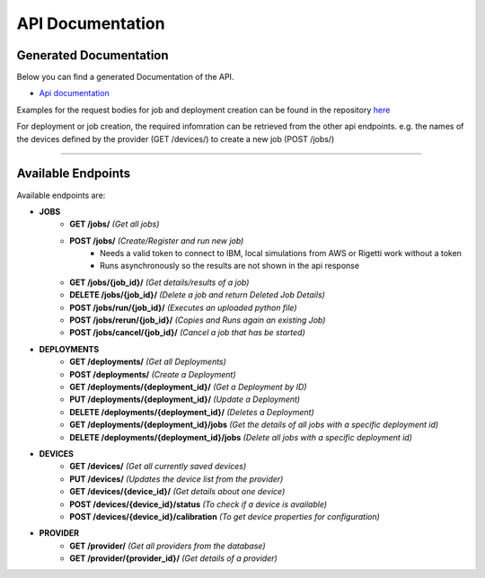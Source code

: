 API Documentation
=================

Generated Documentation
-----------------------

Below you can find a generated Documentation of the API. 

* `Api documentation <../../api.html>`_

Examples for the request bodies for job and deployment creation can be found in the repository `here <https://github.com/qunicorn/qunicorn-core/tree/main/tests/test_resources>`_

For deployment or job creation, the required infomration can be retrieved from the other api endpoints. e.g. the names of the devices defined by the provider (GET /devices/) to create a new job (POST /jobs/)

=====

Available Endpoints
--------------------

Available endpoints are:

* **JOBS**
    * **GET /jobs/** *(Get all jobs)*
    * **POST /jobs/** *(Create/Register and run new job)*
        * Needs a valid token to connect to IBM, local simulations from AWS or Rigetti work without a token
        * Runs asynchronously so the results are not shown in the api response
    * **GET /jobs/{job_id}/** *(Get details/results of a job)*
    * **DELETE /jobs/{job_id}/** *(Delete a job and return Deleted Job Details)*
    * **POST /jobs/run/{job_id}/** *(Executes an uploaded python file)*
    * **POST /jobs/rerun/{job_id}/** *(Copies and Runs again an existing Job)*
    * **POST /jobs/cancel/{job_id}/** *(Cancel a job that has be started)*

* **DEPLOYMENTS**
    * **GET /deployments/** *(Get all Deployments)*
    * **POST /deployments/** *(Create a Deployment)*
    * **GET /deployments/{deployment_id}/** *(Get a Deployment by ID)*
    * **PUT /deployments/{deployment_id}/** *(Update a Deployment)*
    * **DELETE /deployments/{deployment_id}/** *(Deletes a Deployment)*
    * **GET /deployments/{deployment_id}/jobs** *(Get the details of all jobs with a specific deployment id)*
    * **DELETE /deployments/{deployment_id}/jobs** *(Delete all jobs with a specific deployment id)*

* **DEVICES**
    * **GET /devices/** *(Get all currently saved devices)*
    * **PUT /devices/** *(Updates the device list from the provider)*
    * **GET /devices/{device_id}/** *(Get details about one device)*
    * **POST /devices/{device_id}/status** *(To check if a device is available)*
    * **POST /devices/{device_id}/calibration** *(To get device properties for configuration)*

* **PROVIDER**
    * **GET /provider/** *(Get all providers from the database)*
    * **GET /provider/{provider_id}/** *(Get details of a provider)*
